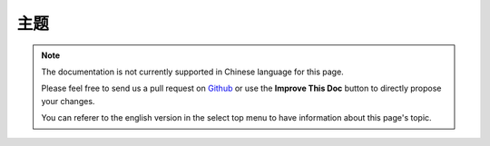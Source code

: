主题
##############

.. note::
    The documentation is not currently supported in Chinese language for this
    page.

    Please feel free to send us a pull request on
    `Github <https://github.com/cakephp/docs>`_ or use the **Improve This Doc**
    button to directly propose your changes.

    You can referer to the english version in the select top menu to have
    information about this page's topic.

.. meta::
    :title lang=zh: Themes
    :keywords lang=zh: production environments,theme folder,layout files,development requests,callback functions,folder structure,default view,dispatcher,symlink,case basis,layouts,assets,cakephp,themes,advantage
